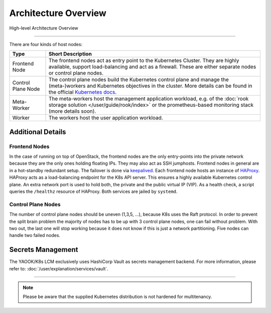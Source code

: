 Architecture Overview
---------------------

.. figure:: /img/high-level-architecture.svg
   :scale: 100%
   :alt: High-level Architecture Overview
   :align: center

   High-level Architecture Overview

--------

There are four kinds of host nodes:

.. table::

   ====================    ==============================
   Type                    Short Description
   ====================    ==============================
   Frontend Node           The frontend nodes act as entry point to the Kubernetes Cluster.
                           They are highly available, support load-balancing and act as a firewall.
                           These are either separate nodes or control plane nodes.
   Control Plane Node      The control plane nodes build the Kubernetes control plane
                           and manage the (meta-)workers and Kubernetes objectives in the cluster.
                           More details can be found in the official
                           `Kubernetes docs <https://kubernetes.io/docs/concepts/overview/components/#control-plane-components>`__.
   Meta-Worker             The meta-workers host the management application workload,
                           e.g.  of the :doc:`rook storage solution </user/guide/rook/index>`
                           or the prometheus-based monitoring stack (more details soon).
   Worker                  The workers host the user application workload.
   ====================    ==============================

Additional Details
~~~~~~~~~~~~~~~~~~

Frontend Nodes
^^^^^^^^^^^^^^

In the case of running on top of OpenStack,
the frontend nodes are the only entry-points into the private network because
they are the only ones holding floating IPs. They may also act as SSH
jumphosts.
Frontend nodes in general are in a hot-standby redundant setup.
The failover is done via
`keepalived <https://keepalived.readthedocs.io/en/latest/index.html>`__.
Each frontend node hosts an instance of
`HAProxy <https://www.haproxy.com/>`__.
HAProxy acts as a load-balancing endpoint for the K8s API server.
This ensures a highly available Kubernetes control plane.
An extra network port is used to hold both, the private and the public
virtual IP (VIP). As a health check, a script queries the ``/healthz``
resource of HAProxy.
Both services are jailed by ``systemd``.

Control Plane Nodes
^^^^^^^^^^^^^^^^^^^

The number of control plane nodes should be uneven (1,3,5, ...), because
K8s uses the Raft protocol.
In order to prevent the split brain problem the majority of nodes has to
be up with 3 control plane nodes, one can fail without problem.
With two out, the last one will stop working because it does not know if
this is just a network partitioning.
Five nodes can handle two failed nodes.

Secrets Management
~~~~~~~~~~~~~~~~~~

The YAOOK/K8s LCM exclusively uses HashiCorp Vault
as secrets management backend.
For more information, please refer to:
:doc:`/user/explanation/services/vault`.

----

.. note::

   Please be aware that the supplied Kubernetes distribution
   is not hardened for multitenancy.
